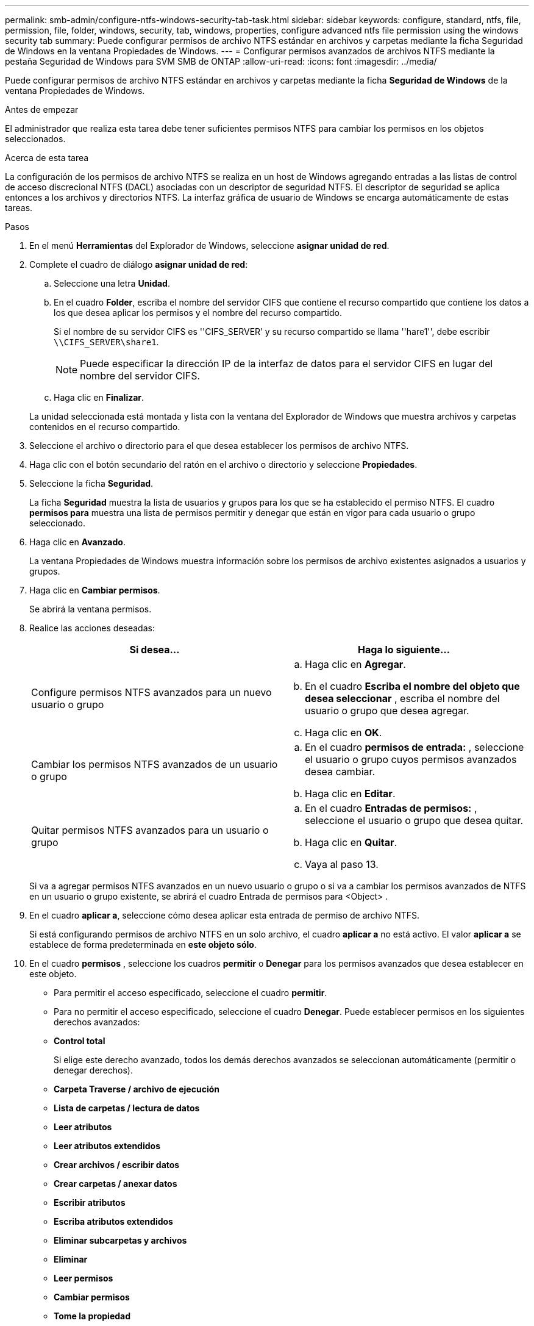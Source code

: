 ---
permalink: smb-admin/configure-ntfs-windows-security-tab-task.html 
sidebar: sidebar 
keywords: configure, standard, ntfs, file, permission, file, folder, windows, security, tab, windows, properties, configure advanced ntfs file permission using the windows security tab 
summary: Puede configurar permisos de archivo NTFS estándar en archivos y carpetas mediante la ficha Seguridad de Windows en la ventana Propiedades de Windows. 
---
= Configurar permisos avanzados de archivos NTFS mediante la pestaña Seguridad de Windows para SVM SMB de ONTAP
:allow-uri-read: 
:icons: font
:imagesdir: ../media/


[role="lead"]
Puede configurar permisos de archivo NTFS estándar en archivos y carpetas mediante la ficha *Seguridad de Windows* de la ventana Propiedades de Windows.

.Antes de empezar
El administrador que realiza esta tarea debe tener suficientes permisos NTFS para cambiar los permisos en los objetos seleccionados.

.Acerca de esta tarea
La configuración de los permisos de archivo NTFS se realiza en un host de Windows agregando entradas a las listas de control de acceso discrecional NTFS (DACL) asociadas con un descriptor de seguridad NTFS. El descriptor de seguridad se aplica entonces a los archivos y directorios NTFS. La interfaz gráfica de usuario de Windows se encarga automáticamente de estas tareas.

.Pasos
. En el menú *Herramientas* del Explorador de Windows, seleccione *asignar unidad de red*.
. Complete el cuadro de diálogo *asignar unidad de red*:
+
.. Seleccione una letra *Unidad*.
.. En el cuadro *Folder*, escriba el nombre del servidor CIFS que contiene el recurso compartido que contiene los datos a los que desea aplicar los permisos y el nombre del recurso compartido.
+
Si el nombre de su servidor CIFS es ''CIFS_SERVER`' y su recurso compartido se llama ''hare1'', debe escribir `\\CIFS_SERVER\share1`.

+

NOTE: Puede especificar la dirección IP de la interfaz de datos para el servidor CIFS en lugar del nombre del servidor CIFS.

.. Haga clic en *Finalizar*.


+
La unidad seleccionada está montada y lista con la ventana del Explorador de Windows que muestra archivos y carpetas contenidos en el recurso compartido.

. Seleccione el archivo o directorio para el que desea establecer los permisos de archivo NTFS.
. Haga clic con el botón secundario del ratón en el archivo o directorio y seleccione *Propiedades*.
. Seleccione la ficha *Seguridad*.
+
La ficha *Seguridad* muestra la lista de usuarios y grupos para los que se ha establecido el permiso NTFS. El cuadro *permisos para* muestra una lista de permisos permitir y denegar que están en vigor para cada usuario o grupo seleccionado.

. Haga clic en *Avanzado*.
+
La ventana Propiedades de Windows muestra información sobre los permisos de archivo existentes asignados a usuarios y grupos.

. Haga clic en *Cambiar permisos*.
+
Se abrirá la ventana permisos.

. Realice las acciones deseadas:
+
|===
| Si desea... | Haga lo siguiente... 


 a| 
Configure permisos NTFS avanzados para un nuevo usuario o grupo
 a| 
.. Haga clic en *Agregar*.
.. En el cuadro *Escriba el nombre del objeto que desea seleccionar* , escriba el nombre del usuario o grupo que desea agregar.
.. Haga clic en *OK*.




 a| 
Cambiar los permisos NTFS avanzados de un usuario o grupo
 a| 
.. En el cuadro *permisos de entrada:* , seleccione el usuario o grupo cuyos permisos avanzados desea cambiar.
.. Haga clic en *Editar*.




 a| 
Quitar permisos NTFS avanzados para un usuario o grupo
 a| 
.. En el cuadro *Entradas de permisos:* , seleccione el usuario o grupo que desea quitar.
.. Haga clic en *Quitar*.
.. Vaya al paso 13.


|===
+
Si va a agregar permisos NTFS avanzados en un nuevo usuario o grupo o si va a cambiar los permisos avanzados de NTFS en un usuario o grupo existente, se abrirá el cuadro Entrada de permisos para <Object> .

. En el cuadro *aplicar a*, seleccione cómo desea aplicar esta entrada de permiso de archivo NTFS.
+
Si está configurando permisos de archivo NTFS en un solo archivo, el cuadro *aplicar a* no está activo. El valor *aplicar a* se establece de forma predeterminada en *este objeto sólo*.

. En el cuadro *permisos* , seleccione los cuadros *permitir* o *Denegar* para los permisos avanzados que desea establecer en este objeto.
+
** Para permitir el acceso especificado, seleccione el cuadro *permitir*.
** Para no permitir el acceso especificado, seleccione el cuadro *Denegar*. Puede establecer permisos en los siguientes derechos avanzados:
** *Control total*
+
Si elige este derecho avanzado, todos los demás derechos avanzados se seleccionan automáticamente (permitir o denegar derechos).

** *Carpeta Traverse / archivo de ejecución*
** *Lista de carpetas / lectura de datos*
** *Leer atributos*
** *Leer atributos extendidos*
** *Crear archivos / escribir datos*
** *Crear carpetas / anexar datos*
** *Escribir atributos*
** *Escriba atributos extendidos*
** *Eliminar subcarpetas y archivos*
** *Eliminar*
** *Leer permisos*
** *Cambiar permisos*
** *Tome la propiedad*


+

NOTE: Si alguno de los cuadros de permisos avanzados no se puede seleccionar, se debe a que los permisos se heredan del objeto primario.

. Si desea que las subcarpetas y los archivos de este objeto hereden estos permisos, seleccione la casilla *aplicar estos permisos a objetos y/o contenedores dentro de este contenedor únicamente*.
. Haga clic en *OK*.
. Después de terminar de agregar, quitar o editar permisos NTFS, especifique la configuración de herencia para este objeto:
+
** Seleccione el cuadro *incluir permisos heredables del primario de este objeto*.
+
Este es el valor predeterminado.

** Seleccione el cuadro *Reemplazar todos los permisos de objeto secundario con permisos heredables de este objeto* .
+
Esta configuración no está presente en el cuadro permisos si está estableciendo permisos de archivo NTFS en un solo archivo.

+

NOTE: Tenga cuidado al seleccionar este ajuste. Esta configuración quita todos los permisos existentes en todos los objetos secundarios y los reemplaza con la configuración de permisos de este objeto. Podría quitar sin darse cuenta los permisos que no desea quitar. Especialmente importante cuando se configuran permisos en un volumen o un qtree de estilo de seguridad mixto. Si los objetos secundarios tienen un estilo de seguridad efectivo de UNIX, al propagar los permisos NTFS a esos objetos secundarios, ONTAP cambia estos objetos del estilo de seguridad de UNIX al estilo de seguridad NTFS y todos los permisos de UNIX de esos objetos secundarios se sustituyen por permisos NTFS.

** Seleccione ambas casillas.
** Seleccione ninguna casilla.


. Haga clic en *Aceptar* para cerrar el cuadro *permisos*.
. Haga clic en *Aceptar* para cerrar el cuadro *Configuración avanzada de seguridad para <Object>*.
+
Para obtener más información acerca de cómo establecer permisos NTFS avanzados, consulte la documentación de Windows.



.Información relacionada
* xref:create-ntfs-security-descriptor-file-task.adoc[Crear descriptores de seguridad NTFS en servidores]
* xref:display-file-security-ntfs-style-volumes-task.adoc[Muestra información sobre la seguridad de archivos en volúmenes de estilo de seguridad NTFS]
* xref:display-file-security-mixed-style-volumes-task.adoc[Muestra información sobre la seguridad de archivos en volúmenes mixtos de estilo de seguridad]
* xref:display-file-security-unix-style-volumes-task.adoc[Muestra información sobre la seguridad de archivos en volúmenes de estilo de seguridad UNIX]

